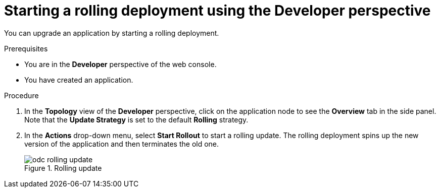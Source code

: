 // Module included in the following assemblies:
//
// * applications/deployments/deployment-strategies.adoc

:_mod-docs-content-type: PROCEDURE
[id="odc-starting-rolling-deployment_{context}"]
= Starting a rolling deployment using the Developer perspective

You can upgrade an application by starting a rolling deployment.

.Prerequisites

* You are in the *Developer* perspective of the web console.
* You have created an application.

.Procedure

. In the *Topology* view of the *Developer* perspective, click on the application node to see the *Overview* tab in the side panel. Note that the *Update Strategy* is set to the default *Rolling* strategy.
. In the *Actions* drop-down menu, select *Start Rollout* to start a rolling update. The rolling deployment spins up the new version of the application and then terminates the old one.
+
.Rolling update
image::odc-rolling-update.png[]
